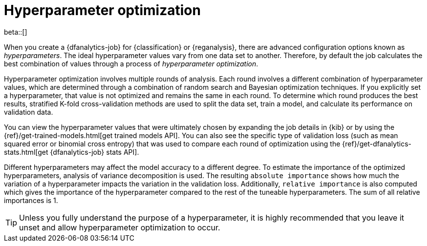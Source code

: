 [role="xpack"]
[[hyperparameters]]
= Hyperparameter optimization

beta::[]

When you create a {dfanalytics-job} for {classification} or {reganalysis}, there
are advanced configuration options known as _hyperparameters_. The ideal
hyperparameter values vary from one data set to another. Therefore, by default
the job calculates the best combination of values through a process of
_hyperparameter optimization_.

Hyperparameter optimization involves multiple rounds of analysis. Each round
involves a different combination of hyperparameter values, which are determined
through a combination of random search and Bayesian optimization techniques. If
you explicitly set a hyperparameter, that value is not optimized and remains the
same in each round. To determine which round produces the best results,
stratified K-fold cross-validation methods are used to split the data set, train
a model, and calculate its performance on validation data.

You can view the hyperparameter values that were ultimately chosen by expanding
the job details in {kib} or by using the
{ref}/get-trained-models.html[get trained models API]. You can also see the 
specific type of validation loss (such as mean squared error or binomial cross 
entropy) that was used to compare each round of optimization using the 
{ref}/get-dfanalytics-stats.html[get {dfanalytics-job} stats API].

Different hyperparameters may affect the model accuracy to a different degree. 
To estimate the importance of the optimized hyperparameters, analysis of 
variance decomposition is used. The resulting `absolute importance` shows how 
much the variation of a hyperparameter impacts the variation in the validation 
loss. Additionally, `relative importance` is also computed which gives the 
importance of the hyperparameter compared to the rest of the tuneable 
hyperparameters. The sum of all relative importances is 1.

TIP: Unless you fully understand the purpose of a hyperparameter, it is highly
recommended that you leave it unset and allow hyperparameter optimization to
occur.
